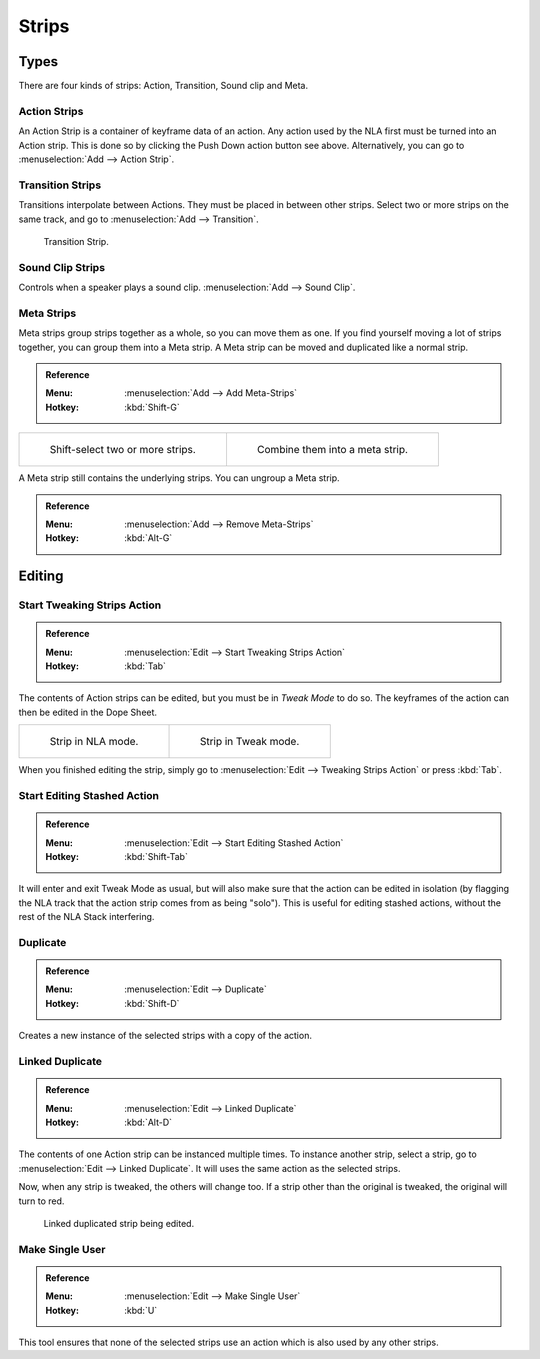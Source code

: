 .. _bpy.types.NlaStrip:

******
Strips
******

Types
=====

There are four kinds of strips: Action, Transition, Sound clip and Meta.


Action Strips
-------------

An Action Strip is a container of keyframe data of an action.
Any action used by the NLA first must be turned into an Action strip.
This is done so by clicking the Push Down action button see above.
Alternatively, you can go to :menuselection:`Add --> Action Strip`.


Transition Strips
-----------------

Transitions interpolate between Actions. They must be placed in between other strips.
Select two or more strips on the same track,
and go to :menuselection:`Add --> Transition`.

.. figure:: /images/editors_nla_strips_basics-transition.png

   Transition Strip.


Sound Clip Strips
-----------------

Controls when a speaker plays a sound clip.
:menuselection:`Add --> Sound Clip`.


Meta Strips
-----------

Meta strips group strips together as a whole, so you can move them as one.
If you find yourself moving a lot of strips together, you can group them into a Meta strip.
A Meta strip can be moved and duplicated like a normal strip.

.. admonition:: Reference
   :class: refbox

   :Menu:      :menuselection:`Add --> Add Meta-Strips`
   :Hotkey:    :kbd:`Shift-G`

.. list-table::

   * - .. figure:: /images/editors_nla_strips_meta1.png
          :width: 320px

          Shift-select two or more strips.

     - .. figure:: /images/editors_nla_strips_meta2.png
          :width: 320px

          Combine them into a meta strip.

A Meta strip still contains the underlying strips. You can ungroup a Meta strip.

.. admonition:: Reference
   :class: refbox

   :Menu:      :menuselection:`Add --> Remove Meta-Strips`
   :Hotkey:    :kbd:`Alt-G`


Editing
=======

Start Tweaking Strips Action
----------------------------

.. admonition:: Reference
   :class: refbox

   :Menu:      :menuselection:`Edit --> Start Tweaking Strips Action`
   :Hotkey:    :kbd:`Tab`

The contents of Action strips can be edited, but you must be in *Tweak Mode* to do so.
The keyframes of the action can then be edited in the Dope Sheet.

.. list-table::

   * - .. figure:: /images/editors_nla_strips_nla-mode.png
          :width: 320px

          Strip in NLA mode.

     - .. figure:: /images/editors_nla_strips_edit-mode.png
          :width: 320px

          Strip in Tweak mode.

When you finished editing the strip, simply go to :menuselection:`Edit --> Tweaking Strips Action`
or press :kbd:`Tab`.


Start Editing Stashed Action
----------------------------

.. admonition:: Reference
   :class: refbox

   :Menu:      :menuselection:`Edit --> Start Editing Stashed Action`
   :Hotkey:    :kbd:`Shift-Tab`

It will enter and exit Tweak Mode as usual, but will also make sure that the action can be edited in isolation
(by flagging the NLA track that the action strip comes from as being "solo").
This is useful for editing stashed actions, without the rest of the NLA Stack interfering.


Duplicate
---------

.. admonition:: Reference
   :class: refbox

   :Menu:      :menuselection:`Edit --> Duplicate`
   :Hotkey:    :kbd:`Shift-D`

Creates a new instance of the selected strips with a copy of the action.


Linked Duplicate
----------------

.. admonition:: Reference
   :class: refbox

   :Menu:      :menuselection:`Edit --> Linked Duplicate`
   :Hotkey:    :kbd:`Alt-D`

The contents of one Action strip can be instanced multiple times. To instance another strip,
select a strip, go to :menuselection:`Edit --> Linked Duplicate`.
It will uses the same action as the selected strips.

Now, when any strip is tweaked, the others will change too.
If a strip other than the original is tweaked,
the original will turn to red.

.. figure:: /images/editors_nla_strips_linked-strip-edit.png

   Linked duplicated strip being edited.


Make Single User
----------------

.. admonition:: Reference
   :class: refbox

   :Menu:      :menuselection:`Edit --> Make Single User`
   :Hotkey:    :kbd:`U`

This tool ensures that none of the selected strips use an action which is also used by any other strips.

.. (dev) NOTE: This does not recursively go inside meta's, so care is still advised in that case.
